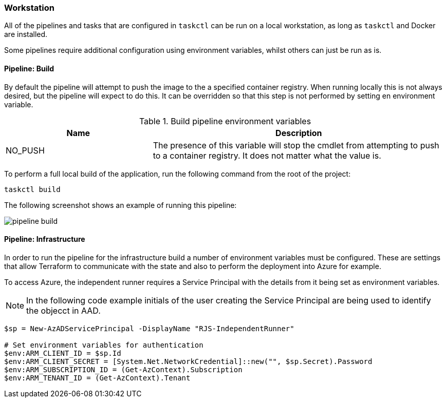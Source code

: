 === Workstation

All of the pipelines and tasks that are configured in `taskctl` can be run on a local workstation, as long as `taskctl` and Docker are installed.

Some pipelines require additional configuration using environment variables, whilst others can just be run as is.

==== Pipeline: Build

By default the pipeline will attempt to push the image to the a specified container registry. When running locally this is not always desired, but the pipeline will expect to do this. It can be overridden so that this step is not performed by setting en environment variable.

.Build pipeline environment variables
[options="header",cols="1,2"]
|===
| Name | Description
| NO_PUSH | The presence of this variable will stop the cmdlet from attempting to push to a container registry. It does not matter what the value is.
|===

To perform a full local build of the application, run the following command from the root of the project:

[source,powershell]
----
taskctl build
----

The following screenshot shows an example of running this pipeline:

image::../images/pipeline_build.gif[]

==== Pipeline: Infrastructure

In order to run the pipeline for the infrastructure build a number of environment variables must be configured. These are settings that allow Terraform to communicate with the state and also to perform the deployment into Azure for example.

To access Azure, the independent runner requires a Service Principal with the details from it being set as environment variables.

NOTE: In the following code example initials of the user creating the Service Principal are being used to identify the objecct in AAD.

[source=powershell]
----
$sp = New-AzADServicePrincipal -DisplayName "RJS-IndependentRunner"

# Set environment variables for authentication
$env:ARM_CLIENT_ID = $sp.Id
$env:ARM_CLIENT_SECRET = [System.Net.NetworkCredential]::new("", $sp.Secret).Password
$env:ARM_SUBSCRIPTION_ID = (Get-AzContext).Subscription
$env:ARM_TENANT_ID = (Get-AzContext).Tenant

----